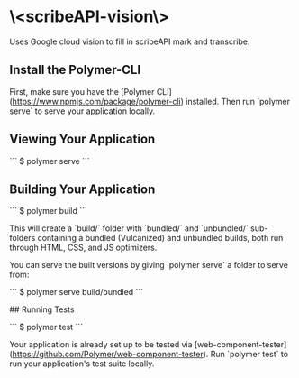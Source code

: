 * \<scribeAPI-vision\>

Uses Google cloud vision to fill in scribeAPI mark and transcribe.

** Install the Polymer-CLI

First, make sure you have the [Polymer CLI](https://www.npmjs.com/package/polymer-cli) installed. Then run `polymer serve` to serve your application locally.

** Viewing Your Application

```
$ polymer serve
```

** Building Your Application

```
$ polymer build
```

This will create a `build/` folder with `bundled/` and `unbundled/` sub-folders
containing a bundled (Vulcanized) and unbundled builds, both run through HTML,
CSS, and JS optimizers.

You can serve the built versions by giving `polymer serve` a folder to serve
from:

```
$ polymer serve build/bundled
```

## Running Tests

```
$ polymer test
```

Your application is already set up to be tested via [web-component-tester](https://github.com/Polymer/web-component-tester). Run `polymer test` to run your application's test suite locally.
